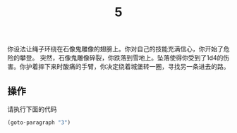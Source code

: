 #+TITLE: 5
你设法让绳子环绕在石像鬼雕像的翅膀上。你对自己的技能充满信心，你开始了危险的攀登。
突然，石像鬼雕像碎裂，你跌落到雪地上。坠落使得你受到了1d4的伤害。你护着摔下来时酸痛的手臂，你决定绕着城堡转一圈，寻找另一条进去的路。

** 操作
请执行下面的代码
#+begin_src emacs-lisp :results none
  (goto-paragraph "3")
#+end_src
